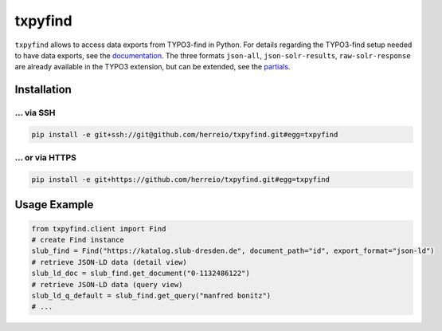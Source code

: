 ========
txpyfind
========

``txpyfind`` allows to access data exports from TYPO3-find in Python.
For details regarding the TYPO3-find setup needed to have data exports,
see the `documentation <https://github.com/subugoe/typo3-find#data-export>`_.
The three formats ``json-all``, ``json-solr-results``, ``raw-solr-response``
are already available in the TYPO3 extension, but can be extended, see the
`partials <https://github.com/subugoe/typo3-find/tree/main/Resources/Private/Partials/Formats>`_.

Installation
============

... via SSH
~~~~~~~~~~~

.. code-block:: bash

   pip install -e git+ssh://git@github.com/herreio/txpyfind.git#egg=txpyfind

... or via HTTPS
~~~~~~~~~~~~~~~~

.. code-block:: bash

   pip install -e git+https://github.com/herreio/txpyfind.git#egg=txpyfind


Usage Example
=============

.. code-block:: python

   from txpyfind.client import Find
   # create Find instance
   slub_find = Find("https://katalog.slub-dresden.de", document_path="id", export_format="json-ld")
   # retrieve JSON-LD data (detail view)
   slub_ld_doc = slub_find.get_document("0-1132486122")
   # retrieve JSON-LD data (query view)
   slub_ld_q_default = slub_find.get_query("manfred bonitz")
   # ...

